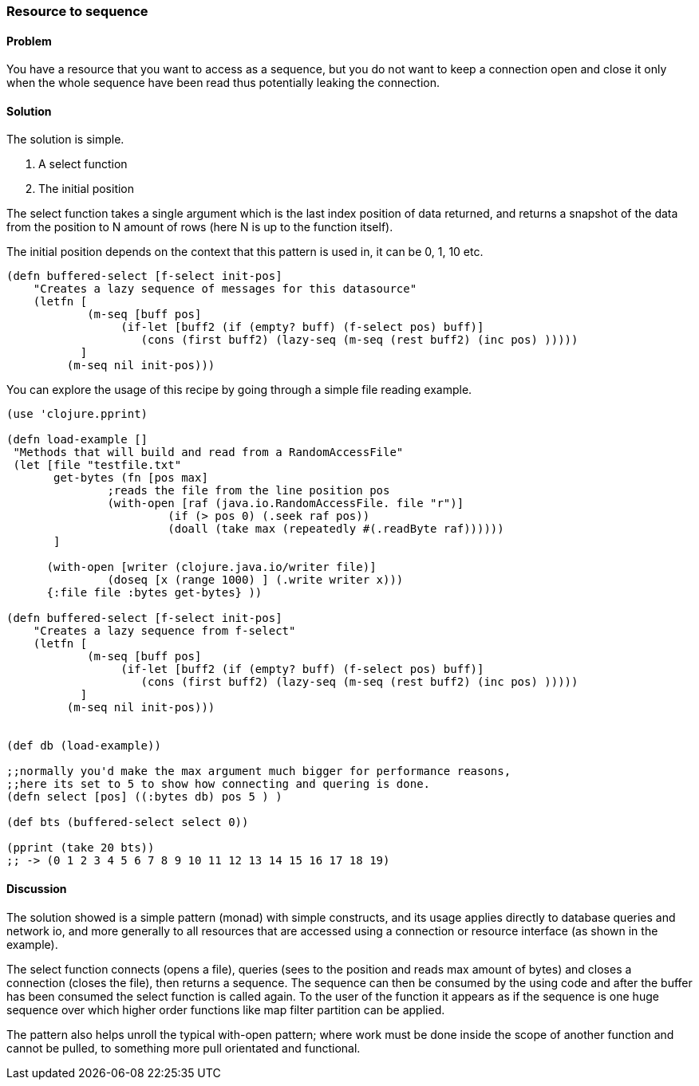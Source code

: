 [au="Gerrit Jansen van Vuuren"]
=== Resource to sequence

==== Problem

You have a resource that you want to access as a sequence, but you do not want to keep a connection open and close it only when the whole sequence have been read
thus potentially leaking the connection.

==== Solution

The solution is simple.

1. A select function
2. The initial position

The select function takes a single argument which is the last index position of data returned, and returns a snapshot of the data from the position
to N amount of rows (here N is up to the function itself).

The initial position depends on the context that this pattern is used in, it can be 0, 1, 10 etc.



[source,clojure]
----
(defn buffered-select [f-select init-pos]
    "Creates a lazy sequence of messages for this datasource"
    (letfn [
            (m-seq [buff pos]
                 (if-let [buff2 (if (empty? buff) (f-select pos) buff)]
                    (cons (first buff2) (lazy-seq (m-seq (rest buff2) (inc pos) )))))
           ]
         (m-seq nil init-pos)))
----

You can explore the usage of this recipe by going through a simple file reading example.

[source,clojure]
----
(use 'clojure.pprint)

(defn load-example []
 "Methods that will build and read from a RandomAccessFile"
 (let [file "testfile.txt"
       get-bytes (fn [pos max]
               ;reads the file from the line position pos
               (with-open [raf (java.io.RandomAccessFile. file "r")]
                        (if (> pos 0) (.seek raf pos))
                        (doall (take max (repeatedly #(.readByte raf))))))
       ]

      (with-open [writer (clojure.java.io/writer file)]
               (doseq [x (range 1000) ] (.write writer x)))
      {:file file :bytes get-bytes} ))

(defn buffered-select [f-select init-pos]
    "Creates a lazy sequence from f-select"
    (letfn [
            (m-seq [buff pos]
                 (if-let [buff2 (if (empty? buff) (f-select pos) buff)]
                    (cons (first buff2) (lazy-seq (m-seq (rest buff2) (inc pos) )))))
           ]
         (m-seq nil init-pos)))


(def db (load-example))

;;normally you'd make the max argument much bigger for performance reasons,
;;here its set to 5 to show how connecting and quering is done.
(defn select [pos] ((:bytes db) pos 5 ) )

(def bts (buffered-select select 0))

(pprint (take 20 bts))
;; -> (0 1 2 3 4 5 6 7 8 9 10 11 12 13 14 15 16 17 18 19)
----


==== Discussion

The solution showed is a simple pattern (monad) with simple constructs, and its usage applies directly to database queries and network io,
and more generally to all resources that are accessed using a connection or resource interface (as shown in the example).

The select function connects (opens a file), queries (sees to the position and reads max amount of bytes) and closes a connection (closes the file), then returns a sequence.
The sequence can then be consumed by the using code and after the buffer has been consumed the select function is called again. To the user of the function it appears as if the sequence is
one huge sequence over which higher order functions like map filter partition can be applied.

The pattern also helps unroll the typical with-open pattern; where work must be done inside the scope of another function and cannot be pulled, to something more pull orientated and functional.


